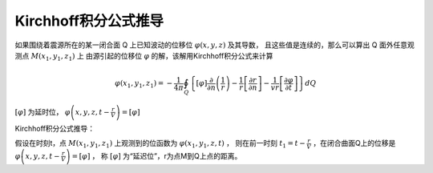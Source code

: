 Kirchhoff积分公式推导
**********************

如果围绕着震源所在的某一闭合面 Q 上已知波动的位移位 :math:`\varphi(x, y, z)` 及其导数，
且这些值是连续的，那么可以算出 Q 面外任意观测点 :math:`M\left(x_{1}, y_{1}, z_{1}\right)` 上
由源引起的位移位 :math:`\varphi` 的解，该解用Kirchhoff积分公式来计算

.. math::

    \varphi\left(x_{1}, y_{1}, z_{1}\right)=-\frac{1}{4 \pi} \oint_{Q}\left\{[\varphi] \frac{\partial}{\partial n}\left(\frac{1}{r}\right)-\frac{1}{r}\left[\frac{\partial r}{\partial n}\right]-\frac{1}{v r}\left[\frac{\partial \varphi}{\partial t}\right]\right\} d Q

:math:`[\varphi]` 为延时位，
:math:`\varphi\left(x, y, z, t-\frac{r}{V}\right)=[\varphi]`

Kirchhoff积分公式推导：

假设在时刻t，点 :math:`M\left(x_{1}, y_{1}, z_{1}\right)` 上观测到的位函数为
:math:`\varphi\left(x_{1}, y_{1}, z, t\right)` ，
则在前一时刻 :math:`t_{1}=t-\frac{r}{V}` ，在闭合曲面Q上的位移是
:math:`\varphi\left(x, y, z, t-\frac{r}{V}\right)=[\varphi]` ，
称 :math:`[\varphi]` 为“延迟位”，r为点M到Q上点的距离。
